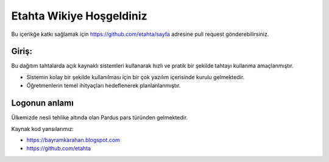 Etahta Wikiye Hoşgeldiniz
=========================
Bu içerikğe katkı sağlamak için https://github.com/etahta/sayfa adresine pull request gönderebilirsiniz.

Giriş:
^^^^^^
Bu dağıtım tahtalarda açık kaynaklı sistemleri kullanarak hızlı ve pratik bir şekilde tahtayı kullanma amaçlanmıştır.

* Sistemin kolay bir şekilde kullanılması için bir çok yazılım içerisinde kurulu gelmektedir.

* Öğretmenlerin temel ihityaçları hedeflenerek planlanlanmıştır.

Logonun anlamı
^^^^^^^^^^^^^^
Ülkemizde nesli tehlike altında olan Pardus pars türünden gelmektedir. 

Kaynak kod yansılarımız:

* https://bayramkarahan.blogspot.com
* https://github.com/etahta
